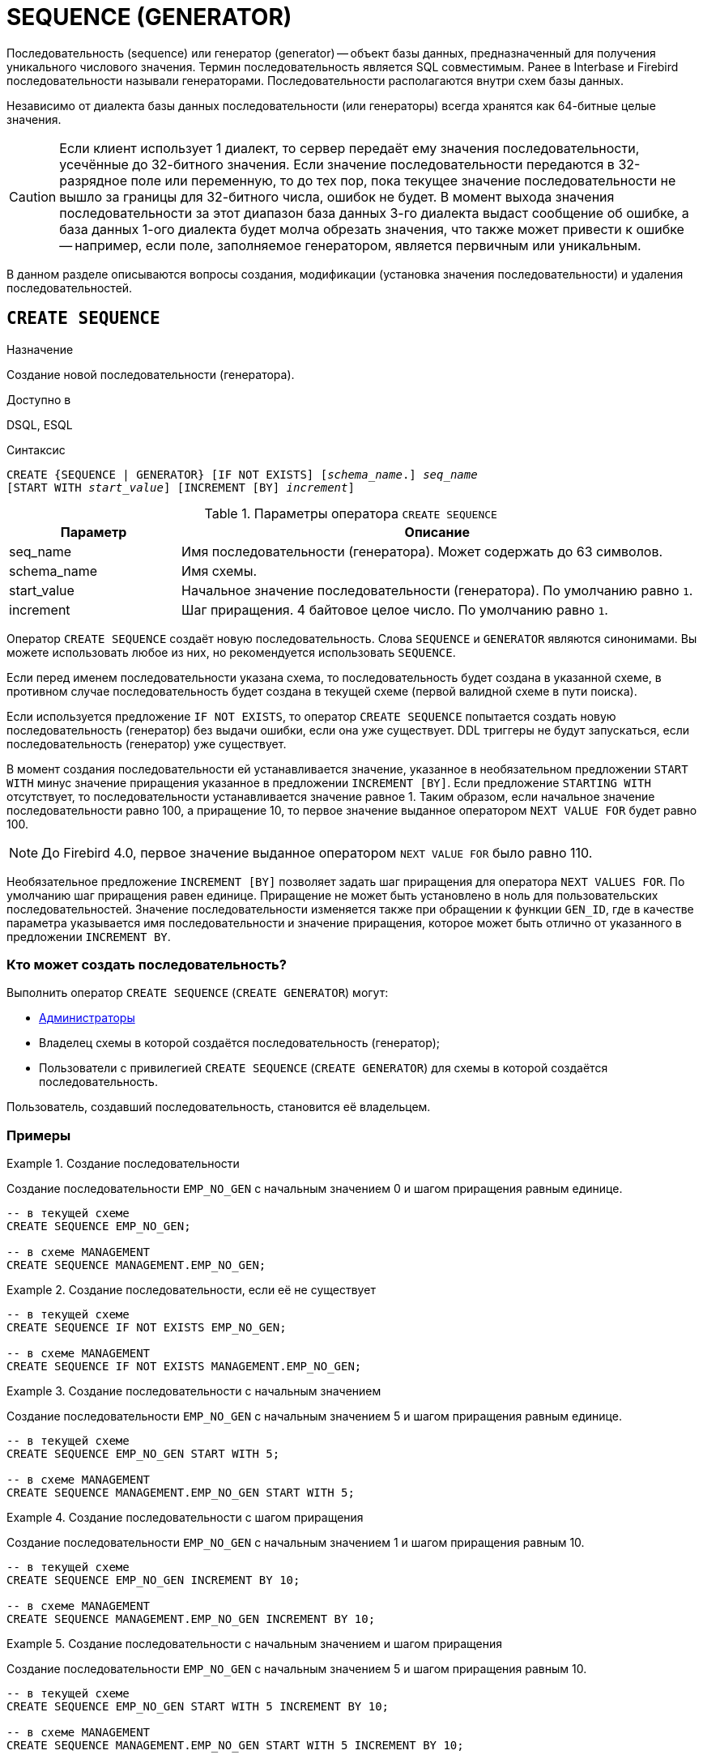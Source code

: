 [[fblangref-ddl-sequence]]
= SEQUENCE (GENERATOR)

Последовательность (sequence) или генератор (generator) -- объект базы данных, предназначенный для получения уникального числового значения. Термин последовательность является SQL совместимым. Ранее в Interbase и Firebird последовательности называли генераторами. Последовательности располагаются внутри схем базы данных.

Независимо от диалекта базы данных последовательности (или генераторы) всегда хранятся как 64-битные целые значения.

[CAUTION]
====
Если клиент использует 1 диалект, то сервер передаёт ему значения последовательности, усечённые до 32-битного значения. Если значение последовательности передаются в 32-разрядное поле или переменную, то до тех пор, пока текущее значение последовательности не вышло за границы для 32-битного числа, ошибок не будет. В момент выхода значения последовательности за этот диапазон база данных 3-го диалекта выдаст сообщение об ошибке, а база данных 1-ого диалекта будет молча обрезать значения, что также может привести к ошибке -- например, если поле, заполняемое генератором, является первичным или уникальным.
====

В данном разделе описываются вопросы создания, модификации (установка значения последовательности) и удаления последовательностей.

[[fblangref-ddl-sequence-create]]
== `CREATE SEQUENCE`

.Назначение
Создание новой последовательности (генератора).
(((CREATE SEQUENCE))) (((CREATE GENERATOR)))

.Доступно в
DSQL, ESQL

.Синтаксис
[listing,subs=+quotes]
----
CREATE {SEQUENCE | GENERATOR} [IF NOT EXISTS] [_schema_name_.] _seq_name_
[START WITH _start_value_] [INCREMENT [BY] _increment_]
----

[[fblangref-ddl-tbl-crtseq]]
.Параметры оператора `CREATE SEQUENCE`
[cols="<1,<3", options="header",stripes="none"]
|===
^| Параметр
^| Описание

|seq_name
|Имя последовательности (генератора). Может содержать до 63 символов.

|schema_name
|Имя схемы.

|start_value
|Начальное значение последовательности (генератора).
По умолчанию равно `1`.

|increment
|Шаг приращения.
4 байтовое целое число.
По умолчанию равно `1`.
|===

Оператор `CREATE SEQUENCE` создаёт новую последовательность. Слова `SEQUENCE` и `GENERATOR` являются синонимами. Вы можете использовать любое из них, но рекомендуется использовать `SEQUENCE`.

Если перед именем последовательности указана схема, то последовательность будет создана в указанной схеме, в противном случае последовательность будет создана в текущей схеме (первой валидной схеме в пути поиска).

Если используется предложение `IF NOT EXISTS`, то оператор `CREATE SEQUENCE` попытается создать новую  последовательность (генератор) без выдачи ошибки, если она уже существует. DDL триггеры не будут запускаться, если последовательность (генератор) уже существует.

(((CREATE SEQUENCE, STARTING WITH))) (((CREATE GENERATOR, STARTING WITH)))
В момент создания последовательности ей устанавливается значение, указанное в необязательном предложении `START WITH` минус значение приращения указанное в предложении `INCREMENT [BY]`. Если предложение `STARTING WITH` отсутствует, то последовательности устанавливается значение равное 1. Таким образом, если начальное значение последовательности равно 100, а приращение 10, то первое значение выданное оператором `NEXT VALUE FOR` будет равно 100.

[NOTE]
====
До Firebird 4.0, первое значение выданное оператором `NEXT VALUE FOR` было равно 110.
====

(((CREATE SEQUENCE, INCREMENT BY))) (((CREATE GENERATOR, INCREMENT BY)))
Необязательное предложение `INCREMENT [BY]` позволяет задать шаг приращения для оператора `NEXT VALUES FOR`. По умолчанию шаг приращения равен единице. Приращение не может быть установлено в ноль для пользовательских последовательностей. Значение последовательности изменяется также при обращении к функции `GEN_ID`, где в качестве параметра указывается имя последовательности и значение приращения, которое может быть отлично от указанного в предложении `INCREMENT BY`.

[[fblangref-ddl-sequence-create-who]]
=== Кто может создать последовательность?

Выполнить оператор `CREATE SEQUENCE` (`CREATE GENERATOR`) могут:

* <<fblangref-security-administrators,Администраторы>>
* Владелец схемы в которой создаётся последовательность (генератор);
* Пользователи с привилегией `CREATE SEQUENCE` (`CREATE GENERATOR`) для схемы в которой создаётся последовательность.

Пользователь, создавший последовательность, становится её владельцем.

[[fblangref-ddl-sequence-create-examples]]
=== Примеры

.Создание последовательности
[example]
====
Создание последовательности `EMP_NO_GEN` с начальным значением 0 и шагом приращения равным единице.

[source,sql]
----
-- в текущей схеме
CREATE SEQUENCE EMP_NO_GEN;

-- в схеме MANAGEMENT
CREATE SEQUENCE MANAGEMENT.EMP_NO_GEN;
----
====

.Создание последовательности, если её не существует
[example]
====
[source,sql]
----
-- в текущей схеме
CREATE SEQUENCE IF NOT EXISTS EMP_NO_GEN;

-- в схеме MANAGEMENT
CREATE SEQUENCE IF NOT EXISTS MANAGEMENT.EMP_NO_GEN;
----
====

.Создание последовательности с начальным значением
[example]
====
Создание последовательности `EMP_NO_GEN` с начальным значением 5 и шагом приращения равным единице.

[source,sql]
----
-- в текущей схеме
CREATE SEQUENCE EMP_NO_GEN START WITH 5;

-- в схеме MANAGEMENT
CREATE SEQUENCE MANAGEMENT.EMP_NO_GEN START WITH 5;
----
====

.Создание последовательности с шагом приращения
[example]
====
Создание последовательности `EMP_NO_GEN` с начальным значением 1 и шагом приращения равным 10.

[source,sql]
----
-- в текущей схеме
CREATE SEQUENCE EMP_NO_GEN INCREMENT BY 10;

-- в схеме MANAGEMENT
CREATE SEQUENCE MANAGEMENT.EMP_NO_GEN INCREMENT BY 10;
----
====

.Создание последовательности с начальным значением и шагом приращения
[example]
====
Создание последовательности `EMP_NO_GEN` с начальным значением 5 и шагом приращения равным 10.

[source,sql]
----
-- в текущей схеме
CREATE SEQUENCE EMP_NO_GEN START WITH 5 INCREMENT BY 10;

-- в схеме MANAGEMENT
CREATE SEQUENCE MANAGEMENT.EMP_NO_GEN START WITH 5 INCREMENT BY 10;
----
====

.См. также:
<<fblangref-ddl-sequence-alter,ALTER SEQUENCE>>, <<fblangref-ddl-sequence-setgen,SET GENERATOR>>, <<fblangref-ddl-sequence-drop,DROP SEQUENCE>>, <<fblangref-commons-nxtvlufor,NEXT VALUE FOR>>, <<fblangref-ddl-sequence-drop,GEN_ID>>.

[[fblangref-ddl-sequence-alter]]
== `ALTER SEQUENCE`

.Назначение
Изменение последовательности (генератора).
(((ALTER SEQUENCE))) (((ALTER GENERATOR)))

.Доступно в
DSQL, ESQL

.Синтаксис
[listing,subs=+quotes]
----
ALTER {SEQUENCE | GENERATOR} [_schema_name_.] _seq_name_
[RESTART [WITH _newvalue_]]
[INCREMENT [BY] _increment_]
----

[[fblangref-ddl-tbl-alterseq]]
.Параметры оператора `ALTER SEQUENCE`
[cols="<1,<3", options="header",stripes="none"]
|===
^| Параметр
^| Описание

|seq_name
|Имя последовательности (генератора).

|schema_name
|Имя схемы.

|newvalue
|Новое значение последовательности (генератора). 64 битное целое в диапазоне от -2^63^ до 2^63^ - 1

|increment
|Шаг приращения. Не может быть равным `0`.
|===

Оператор `ALTER SEQUENCE` устанавливает значение последовательности или генератора в заданное значение и/или изменяет значение приращения.

Если указано только имя последовательности (генератора), то её поиск производится в путях поиска (`SEARCH_PATH`). Будет изменена первая найденная последовательность (генератор) с заданным именем среди схем перечисленных в путях поиска.

(((ALTER SEQUENCE, RESTART WITH))) (((ALTER GENERATOR, RESTART WITH)))
Предложение `RESTART WITH` позволяет установить значение последовательности.
(((ALTER SEQUENCE, RESTART))) (((ALTER GENERATOR, RESTART)))
Предложение `RESTART` может быть использовано самостоятельно (без `WITH`) для перезапуска значения последовательности с того значения с которого был начат старт генерации значений или предыдущий рестарт.

[WARNING]
====
Неосторожное использование оператора `ALTER SEQUENCE` (изменение значения последовательности или генератора) может привести к нарушению логической целостности данных.
====

(((ALTER SEQUENCE, INCREMENT BY))) (((ALTER GENERATOR, INCREMENT BY)))
Предложение `INCREMENT [BY]` позволяет изменить шаг приращения последовательности для оператора `NEXT VALUES FOR`.

[NOTE]
====
Изменение значения приращения -- это возможность, которая вступает в силу для каждого запроса, который запускается после фиксаций изменения. Процедуры, которые вызваны впервые после изменения приращения, будут использовать новое значение, если они будут содержать операторы `NEXT VALUE FOR`. Процедуры, которые уже работают, не будут затронуты, потому что они кэшируются. Процедуры, использующие `NEXT VALUE FOR`, не должны быть перекомпилированы, чтобы видеть новое приращение, но если они уже работают или загружены, то никакого эффекта не будет. Конечно процедуры, использующие `gen_id(_gen_, <expression>)`, не затронут при изменении приращения.
====

[[fblangref-ddl-sequence-alter-who]]
=== Кто может изменить последовательность?

Выполнить оператор `ALTER SEQUENCE` (`ALTER GENERATOR`) могут:

* <<fblangref-security-administrators,Администраторы>>
* Владелец последовательности (генератора);
* Пользователи с привилегией `ALTER ANY SEQUENCE` (`ALTER ANY GENERATOR`).


[[fblangref-ddl-sequence-alter-examples]]
=== Примеры

.Изменение последовательности
[example]
====
Установка для последовательности `EMP_NO_GEN` значения 145.

[source,sql]
----
-- первая найденная последовательность с именем EMP_NO_GEN в одной из схем в пути поиска
ALTER SEQUENCE EMP_NO_GEN RESTART WITH 145;

-- последовательность с именем EMP_NO_GEN в схеме MANAGEMENT
ALTER SEQUENCE MANAGEMENT.EMP_NO_GEN RESTART WITH 145;
----
====

.Изменение последовательности
[example]
====
Сброс значения последовательности в то, которое было установлено при создании последовательности (или при предыдущей установке значения).

[source,sql]
----
-- первая найденная последовательность с именем EMP_NO_GEN в одной из схем в пути поиска
ALTER SEQUENCE EMP_NO_GEN RESTART;

-- последовательность с именем EMP_NO_GEN в схеме MANAGEMENT
ALTER SEQUENCE MANAGEMENT.EMP_NO_GEN RESTART;
----
====

.Изменение последовательности
[example]
====
Изменение значения приращения последовательности `EMP_NO_GEN`.

[source,sql]
----
-- первая найденная последовательность с именем EMP_NO_GEN в одной из схем в пути поиска
ALTER SEQUENCE EMP_NO_GEN INCREMENT BY 10;

-- последовательность с именем EMP_NO_GEN в схеме MANAGEMENT
ALTER SEQUENCE MANAGEMENT.EMP_NO_GEN INCREMENT BY 10;
----
====

.См. также:
<<fblangref-ddl-sequence-setgen,SET GENERATOR>>, <<fblangref-ddl-sequence-create,CREATE SEQUENCE>>, <<fblangref-ddl-sequence-drop,DROP SEQUENCE>>, <<fblangref-commons-nxtvlufor,NEXT VALUE FOR>>, <<fblangref-ddl-sequence-drop,GEN_ID>>.

[[fblangref-ddl-sequence-createoralter]]
== `CREATE OR ALTER SEQUENCE`

.Назначение
Создание новой или изменение существующей последовательности (генератора).
(((CREATE OR ALTER SEQUENCE))) (((CREATE OR ALTER GENERATOR)))

.Доступно в
DSQL, ESQL

.Синтаксис
[listing,subs=+quotes]
----
CREATE OR ALTER {SEQUENCE | GENERATOR} [_schema_name_.] _seq_name_
[{START WITH _start_value_ | RESTART}]
[INCREMENT [BY] _increment_]
----

[[fblangref-ddl-sequence-crtoralt-tbl]]
.Параметры оператора `CREATE OR ALTER SEQUENCE`
[cols="<1,<3", options="header",stripes="none"]
|===
^| Параметр
^| Описание

|seq_name
|Имя последовательности (генератора). Может содержать до 63 символов.

|schena_name
|Имя схемы.

|start_value
|Начальное значение последовательности (генератора).
По умолчанию равно `1`.

|increment
|Шаг приращения.
4 байтное целое число.
По умолчанию равно `1`.
|===

Если последовательности не существует, то она будет создана. Уже существующая последовательность будет изменена, при этом существующие зависимости последовательности будут сохранены.

Последовательность создаётся или изменяется относительно указанной схемы. Если указано только имя последовательности, то её создание или изменение происходит в текущей схеме.

[IMPORTANT]
====
Оператор CREATE OR ALTER SEQUENCE требует, чтобы хотя бы одно из необязательных предложений было указано.
====

[[fblangref-ddl-sequence-createoralter_examples]]
=== Примеры

.Создание новой или изменение существующей последовательности
[example]
====
[source,sql]
----
-- в текущей схеме
CREATE OR ALTER SEQUENCE EMP_NO_GEN
START WITH 10
INCREMENT BY 1;

-- в схеме MANAGEMENT
CREATE OR ALTER SEQUENCE MANAGEMENT.EMP_NO_GEN
START WITH 10
INCREMENT BY 1;
----
====

.См. также:
<<fblangref-ddl-sequence-create,CREATE SEQUENCE>>, <<fblangref-ddl-sequence-alter,ALTER SEQUENCE>>, <<fblangref-ddl-sequence-setgen,SET GENERATOR>>.

[[fblangref-ddl-sequence-drop]]
== `DROP SEQUENCE`

.Назначение
Удаление последовательности (генератора).
(((DROP SEQUENCE))) (((DROP GENERATOR)))

.Доступно в
DSQL, ESQL

.Синтаксис
[listing,subs=+quotes]
----
DROP {SEQUENCE | GENERATOR} [IF EXISTS] [_schema_name_.] _seq_name_
----

[[fblangref-ddl-tbl-dropseq]]
.Параметры оператора `DROP SEQUENCE`
[cols="<1,<3", options="header",stripes="none"]
|===
^| Параметр
^| Описание

|seq_name
|Имя последовательности (генератора).

|schema_name
|Имя схемы.
|===

Оператор `DROP SEQUENCE` удаляет существующую последовательность (генератор). Слова `SEQUENCE` и `GENERATOR` являются синонимами. Вы можете использовать любое из них, но рекомендуется использовать `SEQUENCE`.

Если указано только имя последовательности (генератора), то её поиск производится в путях поиска (`SEARCH_PATH`). Будет удалена первая найденная последовательность с заданным именем среди схем перечисленных в путях поиска.

При наличии зависимостей для существующей последовательности (генератора) удаления не будет выполнено.

Если используется предложение `IF EXISTS`, то оператор `DROP SEQUENCE` попытается удалить последовательность (генератор) без выдачи ошибки, если её не существует. DDL триггеры не будут запускаться, если последовательность (генератор) не существует.

[[fblangref-ddl-sequence-drop_who]]
=== Кто может удалить генератор?

Выполнить оператор `DROP SEQUENCE` (`DROP GENERATOR`) могут:

* <<fblangref-security-administrators,Администраторы>>
* Владелец последовательности (генератора);
* Пользователи с привилегией `DROP ANY SEQUENCE` (`DROP ANY GENERATOR`).


[[fblangref-ddl-sequence-drop_examples]]
=== Примеры

.Удаление последовательности
[example]
====
[source,sql]
----
-- первая найденная последовательность с именем EMP_NO_GEN в одной из схем в пути поиска
DROP SEQUENCE EMP_NO_GEN;

-- последовательность с именем EMP_NO_GEN в схеме MANAGEMENT
DROP SEQUENCE MANAGEMENT.EMP_NO_GEN;
----
====

.Удаление последовательности, если она существует
[example]
====
[source,sql]
----
-- первая найденная последовательность с именем EMP_NO_GEN в одной из схем в пути поиска
DROP SEQUENCE IF EXISTS EMP_NO_GEN;

-- последовательность с именем EMP_NO_GEN в схеме MANAGEMENT
DROP SEQUENCE IF EXISTS MANAGEMENT.EMP_NO_GEN;
----
====

.См. также:
<<fblangref-ddl-sequence-create,CREATE SEQUENCE>>, <<fblangref-ddl-sequence-alter,ALTER SEQUENCE>>, <<fblangref-ddl-sequence-recreate,RECREATE SEQUENCE>>.

[[fblangref-ddl-sequence-recreate]]
== `RECREATE SEQUENCE`

.Назначение
Создание или пересоздание последовательности (генератора).
(((RECREATE SEQUENCE))) (((RECREATE GENERATOR)))

.Доступно в
DSQL, ESQL

.Синтаксис
[listing,subs=+quotes]
----
RECREATE {SEQUENCE | GENERATOR} [_schema_name_.] _seq_name_
  [START WITH _start_value_]
  [INCREMENT [BY] _increment_];
----

[[fblangref-ddl-sequence-recr-tbl]]
.Параметры оператора `RECREATE SEQUENCE`
[cols="<1,<3", options="header",stripes="none"]
|===
^| Параметр
^| Описание

|seq_name
|Имя последовательности (генератора). Может содержать до 63 символов.

|schema_name
|Имя схемы.

|start_value
|Начальное значение последовательности (генератора).

|increment
|Шаг приращения.
4 байтное целое число.
|===

Оператор `RECREATE SEQUENCE` создаёт или пересоздаёт последовательность (генератор).

Если последовательность с таким именем уже существует в указанной (текущей) схеме, то оператор `RECREATE SEQUENCE` попытается удалить её и создать новую последовательность. При наличии зависимостей для существующей последовательности оператор `RECREATE SEQUENCE` не выполнится.

Последовательность создаётся или пересоздаётся относительно указанной схемы. Если указано только имя последовательности, то её создание или пересоздание происходит в текущей схеме.

[[fblangref-ddl-sequence-recreate-examples]]
=== Примеры

.Пересоздание последовательности
[example]
====
[source,sql]
----
-- в текущей схеме
RECREATE SEQUENCE EMP_NO_GEN
START WITH 10
INCREMENT BY 1;

-- в схеме MANAGEMENT
RECREATE SEQUENCE MANAGEMENT.EMP_NO_GEN
START WITH 10
INCREMENT BY 1;
----
====

[[fblangref-ddl-sequence-setgen]]
== `SET GENERATOR`

.Назначение
Устанавливает значение последовательности или генератора в заданное значение.
(((SET GENERATOR)))

.Доступно в
DSQL, ESQL

.Синтаксис
[listing,subs=+quotes]
----
SET GENERATOR [_schema_name_.] _seq_name_ TO _new_val_
----

[[fblangref-ddl-tbl-setgen]]
.Параметры оператора `SET GENERATOR`
[cols="<1,<3", options="header",stripes="none"]
|===
^| Параметр
^| Описание

|seq_name
|Имя последовательности (генератора).

|schema_name
|Имя схемы.

|new_val
|Новое значение последовательности (генератора). 64 битное целое в диапазоне от -2^63^ .. 2^63^ - 1
|===

Оператор `SET GENERATOR` устанавливает значение последовательности или генератора в заданное значение.

Если указано только имя последовательности (генератора), то её поиск производится в путях поиска (`SEARCH_PATH`). Будет изменена первая найденная последовательность (генератор) с заданным именем среди схем перечисленных в путях поиска.

[NOTE]
====
Оператор `SET GENERATOR` считается устаревшим и оставлен ради обратной совместимости. В настоящее время вместо него рекомендуется использовать стандарт-совместимый оператор `ALTER SEQUENCE`.

Неосторожное использование оператора `SET GENERATOR` (изменение значения последовательности или генератора) может привести к потере логической целостности данных.
====

[[fblangref-ddl-sequence-setgen-who]]
=== Кто может изменить значение генератора?

Выполнить оператор `SET GENERATOR` могут:

* <<fblangref-security-administrators,Администраторы>>
* Владелец последовательности (генератора);
* Пользователи с привилегией `ALTER ANY SEQUENCE` (`ALTER ANY GENERATOR`).


[[fblangref-ddl-sequence-setgen-examples]]
=== Примеры

.Установка значения для последовательности
[example]
====
[source,sql]
----
-- первая найденная последовательность с именем EMP_NO_GEN в одной из схем в пути поиска
SET GENERATOR EMP_NO_GEN TO 145;

-- последовательность с именем EMP_NO_GEN в схеме MANAGEMENT
SET GENERATOR MANAGEMENT.EMP_NO_GEN TO 145;
----
====

[NOTE]
====
То же самое можно сделать, используя оператор <<fblangref-ddl-sequence-alter,ALTER SEQUENCE>>

[source,sql]
----
ALTER SEQUENCE EMP_NO_GEN RESTART WITH 145;
----
====

.См. также:
<<fblangref-ddl-sequence-alter,ALTER SEQUENCE>>, <<fblangref-commons-nxtvlufor,NEXT VALUE FOR>>, <<fblangref-ddl-sequence-drop,GEN_ID>>.

